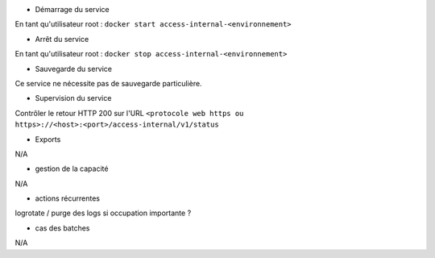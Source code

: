 * Démarrage du service

En tant qu'utilisateur root : 
``docker start access-internal-<environnement>``

* Arrêt du service

En tant qu'utilisateur root : 
``docker stop access-internal-<environnement>``


* Sauvegarde du service

Ce service ne nécessite pas de sauvegarde particulière.

* Supervision du service

Contrôler le retour HTTP 200 sur l'URL ``<protocole web https ou https>://<host>:<port>/access-internal/v1/status``

* Exports

N/A

* gestion de la capacité

N/A

* actions récurrentes

logrotate / purge des logs si occupation importante ?

*  cas des batches

N/A

